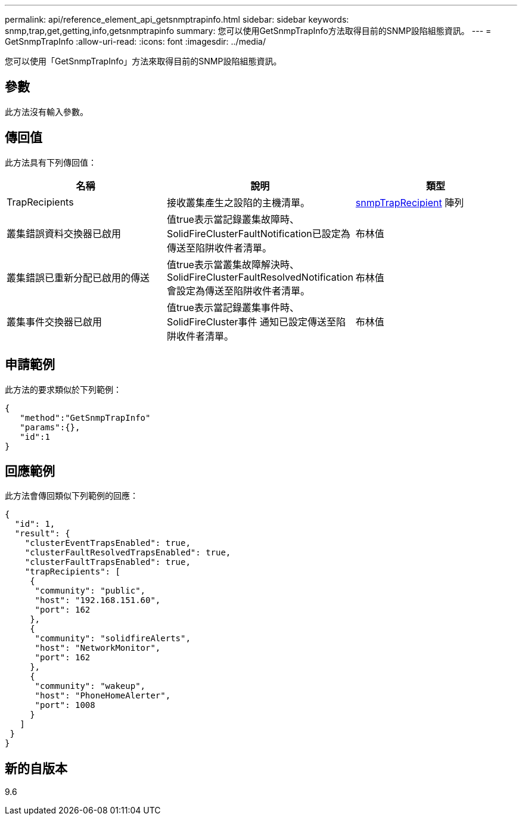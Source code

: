 ---
permalink: api/reference_element_api_getsnmptrapinfo.html 
sidebar: sidebar 
keywords: snmp,trap,get,getting,info,getsnmptrapinfo 
summary: 您可以使用GetSnmpTrapInfo方法取得目前的SNMP設陷組態資訊。 
---
= GetSnmpTrapInfo
:allow-uri-read: 
:icons: font
:imagesdir: ../media/


[role="lead"]
您可以使用「GetSnmpTrapInfo」方法來取得目前的SNMP設陷組態資訊。



== 參數

此方法沒有輸入參數。



== 傳回值

此方法具有下列傳回值：

|===
| 名稱 | 說明 | 類型 


 a| 
TrapRecipients
 a| 
接收叢集產生之設陷的主機清單。
 a| 
xref:reference_element_api_snmptraprecipient.adoc[snmpTrapRecipient] 陣列



 a| 
叢集錯誤資料交換器已啟用
 a| 
值true表示當記錄叢集故障時、SolidFireClusterFaultNotification已設定為傳送至陷阱收件者清單。
 a| 
布林值



 a| 
叢集錯誤已重新分配已啟用的傳送
 a| 
值true表示當叢集故障解決時、SolidFireClusterFaultResolvedNotification會設定為傳送至陷阱收件者清單。
 a| 
布林值



 a| 
叢集事件交換器已啟用
 a| 
值true表示當記錄叢集事件時、SolidFireCluster事件 通知已設定傳送至陷阱收件者清單。
 a| 
布林值

|===


== 申請範例

此方法的要求類似於下列範例：

[listing]
----
{
   "method":"GetSnmpTrapInfo"
   "params":{},
   "id":1
}
----


== 回應範例

此方法會傳回類似下列範例的回應：

[listing]
----
{
  "id": 1,
  "result": {
    "clusterEventTrapsEnabled": true,
    "clusterFaultResolvedTrapsEnabled": true,
    "clusterFaultTrapsEnabled": true,
    "trapRecipients": [
     {
      "community": "public",
      "host": "192.168.151.60",
      "port": 162
     },
     {
      "community": "solidfireAlerts",
      "host": "NetworkMonitor",
      "port": 162
     },
     {
      "community": "wakeup",
      "host": "PhoneHomeAlerter",
      "port": 1008
     }
   ]
 }
}
----


== 新的自版本

9.6
